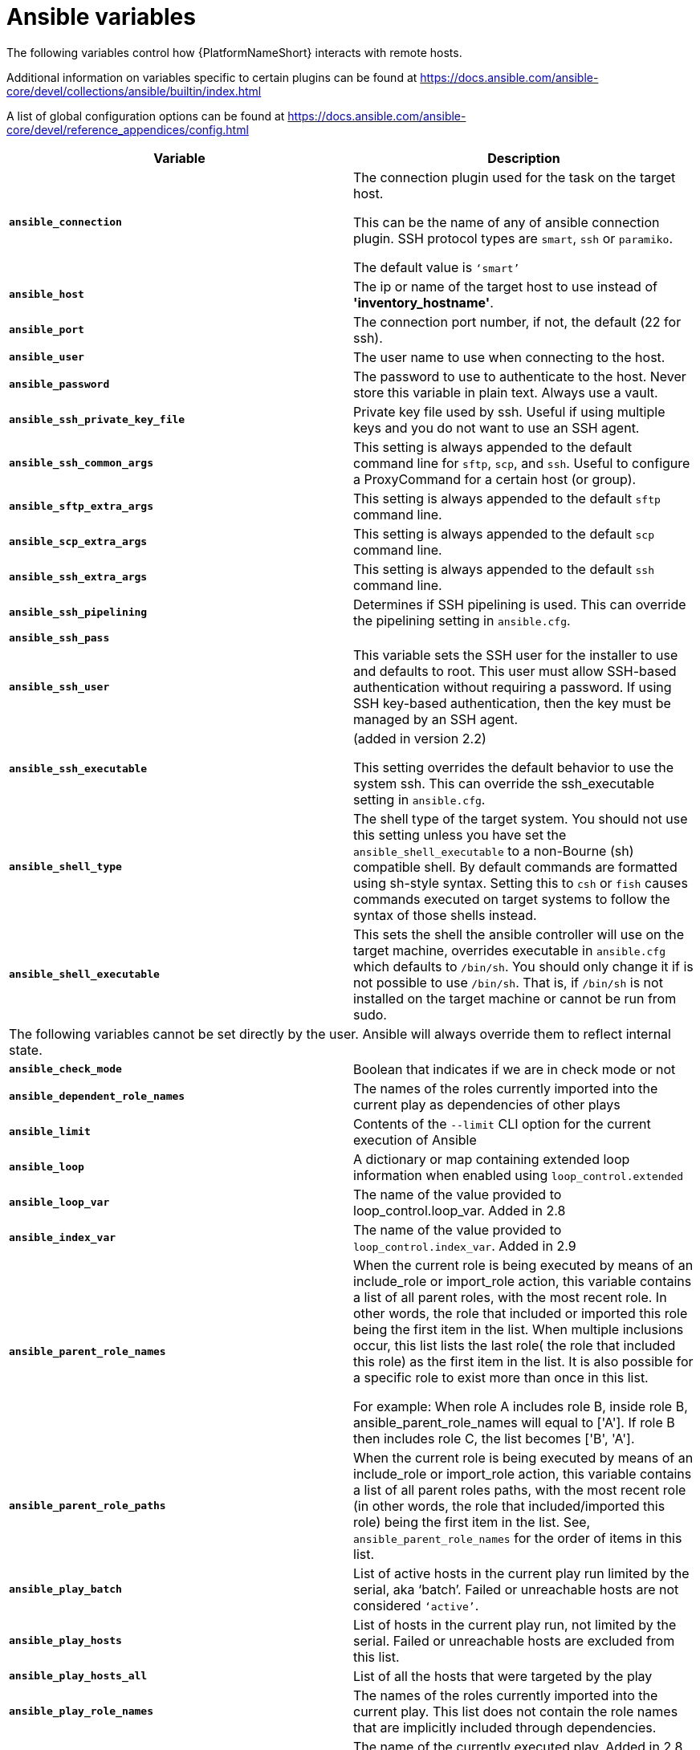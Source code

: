 [id="ref-ansible-inventory-variables"]

= Ansible variables

The following variables control how {PlatformNameShort} interacts with remote hosts.

Additional information on variables specific to certain plugins can be found at https://docs.ansible.com/ansible-core/devel/collections/ansible/builtin/index.html

A list of global configuration options can be found at https://docs.ansible.com/ansible-core/devel/reference_appendices/config.html

[cols="50%,50%",options="header"]
|====
| *Variable* | *Description*
| *`ansible_connection`* | The connection plugin used for the task on the target host.

This can be the name of any of ansible connection plugin. 
SSH protocol types are `smart`, `ssh` or `paramiko`. 

The default value is `‘smart’`
| *`ansible_host`* | The ip or name of the target host to use instead of *'inventory_hostname'*.
| *`ansible_port`* | The connection port number, if not, the default (22 for ssh).
| *`ansible_user`* | The user name to use when connecting to the host.
| *`ansible_password`* | The password to use to authenticate to the host. 
Never store this variable in plain text. 
Always use a vault.
| *`ansible_ssh_private_key_file`* | Private key file used by ssh. 
Useful if using multiple keys and you do not want to use an SSH agent.
| *`ansible_ssh_common_args`* | This setting is always appended to the default command line for `sftp`, `scp`, and `ssh`. 
Useful to configure a ProxyCommand for a certain host (or group).
| *`ansible_sftp_extra_args`* | This setting is always appended to the default `sftp` command line.
| *`ansible_scp_extra_args`* | This setting is always appended to the default `scp` command line.
| *`ansible_ssh_extra_args`* | This setting is always appended to the default `ssh` command line.
| *`ansible_ssh_pipelining`* | Determines if SSH pipelining is used. 
This can override the pipelining setting in `ansible.cfg`.
| *`ansible_ssh_pass`* | 
| *`ansible_ssh_user`* | This variable sets the SSH user for the installer to use and defaults to root. 
This user must allow SSH-based authentication without requiring a password. 
If using SSH key-based authentication, then the key must be managed by an SSH agent.
| *`ansible_ssh_executable`* | (added in version 2.2)

This setting overrides the default behavior to use the system ssh. 
This can override the ssh_executable setting in `ansible.cfg`.
| *`ansible_shell_type`* | The shell type of the target system. 
You should not use this setting unless you have set the `ansible_shell_executable` to a non-Bourne (sh) compatible shell. 
By default commands are formatted using sh-style syntax. 
Setting this to `csh` or `fish` causes commands executed on target systems to follow the syntax of those shells instead.
| *`ansible_shell_executable`* | This sets the shell the ansible controller will use on the target machine, overrides executable in `ansible.cfg` which defaults to `/bin/sh`. 
You should only change it if is not possible to use `/bin/sh`. 
That is, if `/bin/sh` is not installed on the target machine or cannot be run from sudo.
2+|The following variables cannot be set directly by the user. 
Ansible will always override them to reflect internal state.
| *`ansible_check_mode`* | Boolean that indicates if we are in check mode or not
| *`ansible_dependent_role_names`* | The names of the roles currently imported into the current play as dependencies of other plays
| *`ansible_limit`* | Contents of the `--limit` CLI option for the current execution of Ansible
| *`ansible_loop`* | A dictionary or map containing extended loop information when enabled using `loop_control.extended`
| *`ansible_loop_var`* | The name of the value provided to loop_control.loop_var. Added in 2.8
| *`ansible_index_var`* | The name of the value provided to `loop_control.index_var`. Added in 2.9
| *`ansible_parent_role_names`* | When the current role is being executed by means of an include_role or import_role action, this variable contains a list of all parent roles, with the most recent role. 
In other words, the role that included or imported this role being the first item in the list. 
When multiple inclusions occur, this list lists the last role( the role that included this role) as the first item in the list. 
It is also possible for a specific role to exist more than once in this list.

For example: 
When role A includes role B, inside role B, ansible_parent_role_names will equal to ['A']. 
If role B then includes role C, the list becomes ['B', 'A'].
| *`ansible_parent_role_paths`* | When the current role is being executed by means of an include_role or import_role action, this variable contains a list of all parent roles paths, with the most recent role (in other words, the role that included/imported this role) being the first item in the list. 
See, `ansible_parent_role_names` for the order of items in this list.
| *`ansible_play_batch`* | List of active hosts in the current play run limited by the serial, aka ‘batch’. Failed or unreachable hosts are not considered `‘active’`.
| *`ansible_play_hosts`* | List of hosts in the current play run, not limited by the serial.
Failed or unreachable hosts are excluded from this list.
| *`ansible_play_hosts_all`* | List of all the hosts that were targeted by the play
| *`ansible_play_role_names`* | The names of the roles currently imported into the current play. 
This list does not contain the role names that are implicitly included through dependencies.
| *`ansible_play_name`* | The name of the currently executed play. 
Added in 2.8. (name attribute of the play, not file name of the playbook.)
| *`ansible_search_path`* | Current search path for action plugins and lookups, in other words, where we search for relative paths when you do template: src=myfile
| *`ansible_version`* | Dictionary or map that contains information about the current running version of ansible, it has the following keys: `full`, `major`, `minor`, `revision` and `string`.
|====
